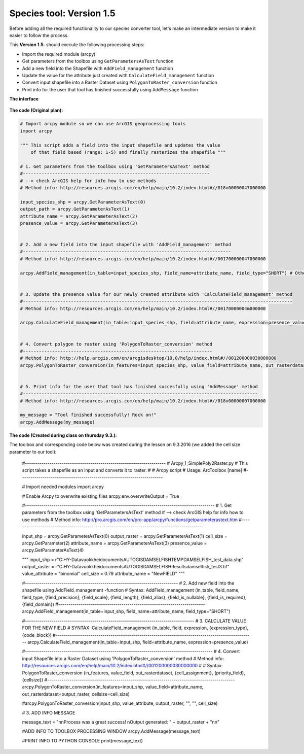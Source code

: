 Species tool: Version 1.5
===========================

Before adding all the required functionality to our species converter tool, let's make an intermediate
version to make it easier to follow the process.

This **Version 1.5.** should execute the following processing steps:

- Import the required module (arcpy)
- Get parameters from the toolbox using ``GetParametersAsText`` function
- Add a new field into the Shapefile with ``AddField_management`` function
- Update the value for the attribute just created with ``CalculateField_management`` function
- Convert input shapefile into a Raster Dataset using ``PolygonToRaster_conversion`` function
- Print info for the user that tool has finished successfully using ``AddMessage`` function


**The interface**

.. figure:: img/Arcpy_version2_interface.png

**The code (Original plan):**


.. code:: python

    # Import arcpy module so we can use ArcGIS geoprocessing tools
    import arcpy

    """ This script adds a field into the input shapefile and updates the value
        of that field based (range: 1-5) and finally rasterizes the shapefile """

    # 1. Get parameters from the toolbox using 'GetParametersAsText' method
    #----------------------------------------------------------------------
    # --> check ArcGIS help for info how to use methods
    # Method info: http://resources.arcgis.com/en/help/main/10.2/index.html#//018v00000047000000

    input_species_shp = arcpy.GetParameterAsText(0)
    output_path = arcpy.GetParameterAsText(1)
    attribute_name = arcpy.GetParameterAsText(2)
    presence_value = arcpy.GetParameterAsText(3)


    # 2. Add a new field into the input shapefile with 'AddField_management' method
    #------------------------------------------------------------------------------
    # Method info: http://resources.arcgis.com/en/help/main/10.2/index.html#//001700000047000000

    arcpy.AddField_management(in_table=input_species_shp, field_name=attribute_name, field_type="SHORT") # Other possible parameters can be left as default


    # 3. Update the presence value for our newly created attribute with 'CalculateField_management' method
    #-----------------------------------------------------------------------------------------------------
    # Method info: http://resources.arcgis.com/en/help/main/10.2/index.html#//00170000004m000000

    arcpy.CalculateField_management(in_table=input_species_shp, field=attribute_name, expression=presence_value)


    # 4. Convert polygon to raster using 'PolygonToRaster_conversion' method
    #-----------------------------------------------------------------------
    # Method info: http://help.arcgis.com/en/arcgisdesktop/10.0/help/index.html#//001200000030000000
    arcpy.PolygonToRaster_conversion(in_features=input_species_shp, value_field=attribute_name, out_rasterdataset=output_path)


    # 5. Print info for the user that tool has finished succesfully using 'AddMessage' method
    #----------------------------------------------------------------------------------------
    # Method info: http://resources.arcgis.com/en/help/main/10.2/index.html#//018v00000007000000

    my_message = "Tool finished successfully! Rock on!"
    arcpy.AddMessage(my_message)



**The code (Created during class on thursday 9.3.):**

The toolbox and corresponding code below was created during the lesson on 9.3.2016 (we added the cell size parameter to our tool):

.. figure:: img/Version_1_5_modified.png

.. figure:: img/ValueListArcToolbox.png



    #---------------------------------------------------------------------
    # Arcpy_1_SimplePoly2Raster.py
    # This script takes a shapefile as an input and converts it to raster.
    #
    # Arcpy script
    # Usage: ArcToolbox [name]
    #----------------------------------------------------------------------

    # Import needed modules
    import arcpy


    # Enable Arcpy to overwrite existing files
    arcpy.env.overwriteOutput = True

    #---------------------------------------------------------------------------------------------
    # 1. Get parameters from the toolbox using 'GetParametersAsText' method
    #   --> check ArcGIS help for info how to use methods
    #   Method info: http://pro.arcgis.com/en/pro-app/arcpy/functions/getparameterastext.htm
    #---------------------------------------------------------------------------------------------


    input_shp = arcpy.GetParameterAsText(0)
    output_raster = arcpy.GetParameterAsText(1)
    cell_size = arcpy.GetParameter(2)
    attribute_name = arcpy.GetParameterAsText(3)
    presence_value = arcpy.GetParameterAsText(4)

    """
    input_shp = r"C:\HY-Data\vuokkhei\documents\AUTOGIS\DAMSELFISH\TEMP\DAMSELFISH_test_data.shp"
    output_raster = r"C:\HY-Data\vuokkhei\documents\AUTOGIS\DAMSELFISH\Results\damselfish_test3.tif"
    value_attribute = "binomial"
    cell_size = 0.79
    attribute_name = "NewFIELD"
    """


    #---------------------------------------------------------------------------
    # 2. Add new field into the shapefile using AddField_management -function
    # Syntax: AddField_management (in_table, field_name, field_type, {field_precision}, {field_scale}, {field_length}, {field_alias}, {field_is_nullable}, {field_is_required}, {field_domain})
    #------------------------------------------------------------------------
    arcpy.AddField_management(in_table=input_shp, field_name=attribute_name, field_type="SHORT")

    #-----------------------------------------------------------------------------------
    # 3. CALCULATE VALUE FOR THE NEW FIELD
    # SYNTAX: CalculateField_management (in_table, field, expression, {expression_type}, {code_block})
    #-------------------------------------------------------------------------------------------------
    arcpy.CalculateField_management(in_table=input_shp, field=attribute_name, expression=presence_value)

    #--------------------------------------------------------------------------------------------
    # 4. Convert input Shapefile into a Raster Dataset using 'PolygonToRaster_conversion' method
    # Method info: http://resources.arcgis.com/en/help/main/10.2/index.html#//001200000030000000
    #
    # Syntax: PolygonToRaster_conversion (in_features, value_field, out_rasterdataset, {cell_assignment}, {priority_field}, {cellsize})
    #--------------------------------------------------------------------------------------------
    arcpy.PolygonToRaster_conversion(in_features=input_shp, value_field=attribute_name, out_rasterdataset=output_raster, cellsize=cell_size)


    #arcpy.PolygonToRaster_conversion(input_shp, value_attribute, output_raster, "", "", cell_size)

    # 3. ADD INFO MESSAGE

    message_text = "\n\nProcess was a great success! \nOutput generated: " + output_raster + "\n\n"

    #ADD INFO TO TOOLBOX PROCESSING WINDOW
    arcpy.AddMessage(message_text)

    #PRINT INFO TO PYTHON CONSOLE
    print(message_text)
